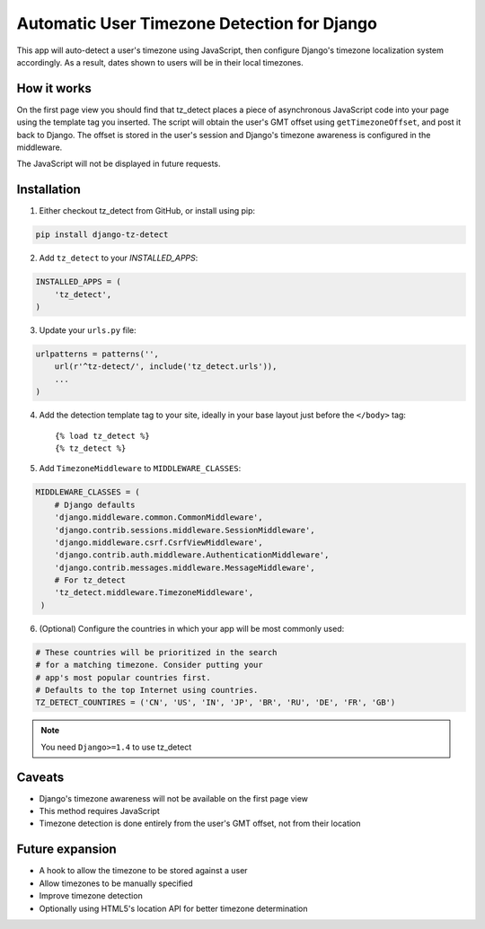 Automatic User Timezone Detection for Django
============================================

This app will auto-detect a user's timezone using JavaScript, 
then configure Django's timezone localization system 
accordingly. As a result, dates shown to users will 
be in their local timezones.

How it works
------------

On the first page view you should find that tz_detect places a piece 
of asynchronous JavaScript code into your page using the template tag you inserted.
The script will obtain the user's GMT offset using ``getTimezoneOffset``, and post it 
back to Django. The offset is stored in the user's session and Django's timezone awareness is 
configured in the middleware.

The JavaScript will not be displayed in future requests.

Installation
------------

1. Either checkout tz_detect from GitHub, or install using pip:

.. code-block:: bash

    pip install django-tz-detect

2. Add ``tz_detect`` to your `INSTALLED_APPS`:

.. code-block:: python

    INSTALLED_APPS = (
        'tz_detect',
    )

3. Update your ``urls.py`` file:

.. code-block:: python

    urlpatterns = patterns('',
        url(r'^tz-detect/', include('tz_detect.urls')),
        ...
    )

4. Add the detection template tag to your site, ideally in your base layout just before the ``</body>`` tag::
    
    {% load tz_detect %}
    {% tz_detect %}

5. Add ``TimezoneMiddleware`` to ``MIDDLEWARE_CLASSES``:

.. code-block:: python

    MIDDLEWARE_CLASSES = (
        # Django defaults
        'django.middleware.common.CommonMiddleware',
        'django.contrib.sessions.middleware.SessionMiddleware',
        'django.middleware.csrf.CsrfViewMiddleware',
        'django.contrib.auth.middleware.AuthenticationMiddleware',
        'django.contrib.messages.middleware.MessageMiddleware',
        # For tz_detect
        'tz_detect.middleware.TimezoneMiddleware',
     )

6. (Optional) Configure the countries in which your app will be most commonly used:

.. code-block:: python

    # These countries will be prioritized in the search
    # for a matching timezone. Consider putting your
    # app's most popular countries first.
    # Defaults to the top Internet using countries.
    TZ_DETECT_COUNTIRES = ('CN', 'US', 'IN', 'JP', 'BR', 'RU', 'DE', 'FR', 'GB')

.. note:: 

    You need ``Django>=1.4`` to use tz_detect


Caveats
-------

- Django's timezone awareness will not be available on the first page view
- This method requires JavaScript
- Timezone detection is done entirely from the user's GMT offset, not from their location

Future expansion
----------------

- A hook to allow the timezone to be stored against a user
- Allow timezones to be manually specified
- Improve timezone detection
- Optionally using HTML5's location API for better timezone determination